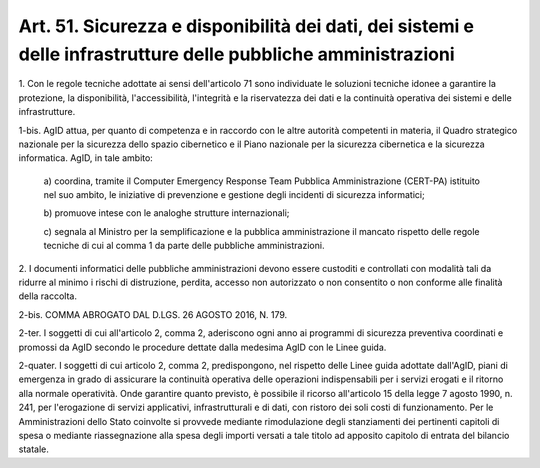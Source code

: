 
.. _art51:

Art. 51. Sicurezza e disponibilità dei dati, dei sistemi e delle infrastrutture delle pubbliche amministrazioni
^^^^^^^^^^^^^^^^^^^^^^^^^^^^^^^^^^^^^^^^^^^^^^^^^^^^^^^^^^^^^^^^^^^^^^^^^^^^^^^^^^^^^^^^^^^^^^^^^^^^^^^^^^^^^^^



1\. Con le regole tecniche adottate ai sensi dell'articolo 71 sono
individuate le soluzioni tecniche idonee a garantire la protezione,
la disponibilità, l'accessibilità, l'integrità e la riservatezza
dei dati e la continuità operativa dei sistemi e delle
infrastrutture.

1-bis\. AgID attua, per quanto di competenza e in raccordo con le
altre autorità competenti in materia, il Quadro strategico nazionale
per la sicurezza dello spazio cibernetico e il Piano nazionale per la
sicurezza cibernetica e la sicurezza informatica. AgID, in tale
ambito:

   a\) coordina, tramite il Computer Emergency Response Team Pubblica
   Amministrazione (CERT-PA) istituito nel suo ambito, le iniziative di
   prevenzione e gestione degli incidenti di sicurezza informatici;

   b\) promuove intese con le analoghe strutture internazionali;

   c\) segnala al Ministro per la semplificazione e la pubblica
   amministrazione il mancato rispetto delle regole tecniche di cui al
   comma 1 da parte delle pubbliche amministrazioni.

2\. I documenti informatici delle pubbliche amministrazioni devono
essere custoditi e controllati con modalità tali da ridurre al
minimo i rischi di distruzione, perdita, accesso non autorizzato o
non consentito o non conforme alle finalità della raccolta.

2-bis\. COMMA ABROGATO DAL D.LGS. 26 AGOSTO 2016, N. 179.

2-ter\. I soggetti di cui all'articolo 2, comma 2, aderiscono ogni
anno ai programmi di sicurezza preventiva coordinati e promossi da
AgID secondo le procedure dettate dalla medesima AgID con le Linee
guida.

2-quater\. I soggetti di cui articolo 2, comma 2, predispongono, nel
rispetto delle Linee guida adottate dall'AgID, piani di emergenza in
grado di assicurare la continuità operativa delle operazioni
indispensabili per i servizi erogati e il ritorno alla normale
operatività. Onde garantire quanto previsto, è possibile il ricorso
all'articolo 15 della legge 7 agosto 1990, n. 241, per l'erogazione
di servizi applicativi, infrastrutturali e di dati, con ristoro dei
soli costi di funzionamento. Per le Amministrazioni dello Stato
coinvolte si provvede mediante rimodulazione degli stanziamenti dei
pertinenti capitoli di spesa o mediante riassegnazione alla spesa
degli importi versati a tale titolo ad apposito capitolo di entrata
del bilancio statale.
